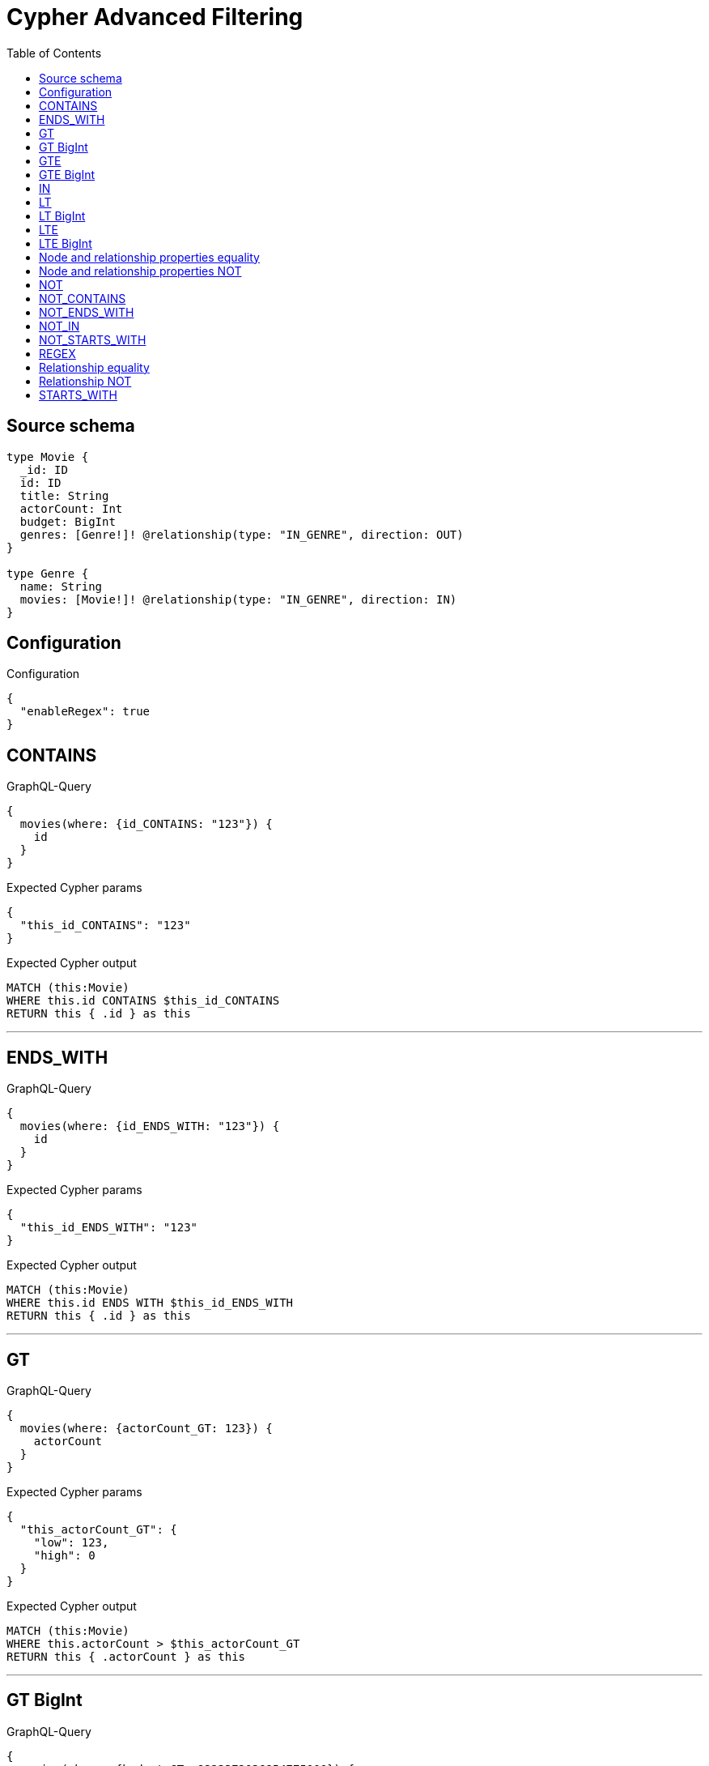 :toc:

= Cypher Advanced Filtering

== Source schema

[source,graphql,schema=true]
----
type Movie {
  _id: ID
  id: ID
  title: String
  actorCount: Int
  budget: BigInt
  genres: [Genre!]! @relationship(type: "IN_GENRE", direction: OUT)
}

type Genre {
  name: String
  movies: [Movie!]! @relationship(type: "IN_GENRE", direction: IN)
}
----

== Configuration

.Configuration
[source,json,schema-config=true]
----
{
  "enableRegex": true
}
----
== CONTAINS

.GraphQL-Query
[source,graphql]
----
{
  movies(where: {id_CONTAINS: "123"}) {
    id
  }
}
----

.Expected Cypher params
[source,json]
----
{
  "this_id_CONTAINS": "123"
}
----

.Expected Cypher output
[source,cypher]
----
MATCH (this:Movie)
WHERE this.id CONTAINS $this_id_CONTAINS
RETURN this { .id } as this
----

'''

== ENDS_WITH

.GraphQL-Query
[source,graphql]
----
{
  movies(where: {id_ENDS_WITH: "123"}) {
    id
  }
}
----

.Expected Cypher params
[source,json]
----
{
  "this_id_ENDS_WITH": "123"
}
----

.Expected Cypher output
[source,cypher]
----
MATCH (this:Movie)
WHERE this.id ENDS WITH $this_id_ENDS_WITH
RETURN this { .id } as this
----

'''

== GT

.GraphQL-Query
[source,graphql]
----
{
  movies(where: {actorCount_GT: 123}) {
    actorCount
  }
}
----

.Expected Cypher params
[source,json]
----
{
  "this_actorCount_GT": {
    "low": 123,
    "high": 0
  }
}
----

.Expected Cypher output
[source,cypher]
----
MATCH (this:Movie)
WHERE this.actorCount > $this_actorCount_GT
RETURN this { .actorCount } as this
----

'''

== GT BigInt

.GraphQL-Query
[source,graphql]
----
{
  movies(where: {budget_GT: 9223372036854775000}) {
    budget
  }
}
----

.Expected Cypher params
[source,json]
----
{
  "this_budget_GT": {
    "low": -808,
    "high": 2147483647
  }
}
----

.Expected Cypher output
[source,cypher]
----
MATCH (this:Movie)
WHERE this.budget > $this_budget_GT
RETURN this { .budget } as this
----

'''

== GTE

.GraphQL-Query
[source,graphql]
----
{
  movies(where: {actorCount_GTE: 123}) {
    actorCount
  }
}
----

.Expected Cypher params
[source,json]
----
{
  "this_actorCount_GTE": {
    "low": 123,
    "high": 0
  }
}
----

.Expected Cypher output
[source,cypher]
----
MATCH (this:Movie)
WHERE this.actorCount >= $this_actorCount_GTE
RETURN this { .actorCount } as this
----

'''

== GTE BigInt

.GraphQL-Query
[source,graphql]
----
{
  movies(where: {budget_GTE: 9223372036854775000}) {
    budget
  }
}
----

.Expected Cypher params
[source,json]
----
{
  "this_budget_GTE": {
    "low": -808,
    "high": 2147483647
  }
}
----

.Expected Cypher output
[source,cypher]
----
MATCH (this:Movie)
WHERE this.budget >= $this_budget_GTE
RETURN this { .budget } as this
----

'''

== IN

.GraphQL-Query
[source,graphql]
----
{
  movies(where: {_id_IN: ["123"]}) {
    _id
  }
}
----

.Expected Cypher params
[source,json]
----
{
  "this__id_IN": [
    "123"
  ]
}
----

.Expected Cypher output
[source,cypher]
----
MATCH (this:Movie)
WHERE this._id IN $this__id_IN
RETURN this { ._id } as this
----

'''

== LT

.GraphQL-Query
[source,graphql]
----
{
  movies(where: {actorCount_LT: 123}) {
    actorCount
  }
}
----

.Expected Cypher params
[source,json]
----
{
  "this_actorCount_LT": {
    "low": 123,
    "high": 0
  }
}
----

.Expected Cypher output
[source,cypher]
----
MATCH (this:Movie)
WHERE this.actorCount < $this_actorCount_LT
RETURN this { .actorCount } as this
----

'''

== LT BigInt

.GraphQL-Query
[source,graphql]
----
{
  movies(where: {budget_LT: 9223372036854775807}) {
    budget
  }
}
----

.Expected Cypher params
[source,json]
----
{
  "this_budget_LT": {
    "low": -1,
    "high": 2147483647
  }
}
----

.Expected Cypher output
[source,cypher]
----
MATCH (this:Movie)
WHERE this.budget < $this_budget_LT
RETURN this { .budget } as this
----

'''

== LTE

.GraphQL-Query
[source,graphql]
----
{
  movies(where: {actorCount_LTE: 123}) {
    actorCount
  }
}
----

.Expected Cypher params
[source,json]
----
{
  "this_actorCount_LTE": {
    "low": 123,
    "high": 0
  }
}
----

.Expected Cypher output
[source,cypher]
----
MATCH (this:Movie)
WHERE this.actorCount <= $this_actorCount_LTE
RETURN this { .actorCount } as this
----

'''

== LTE BigInt

.GraphQL-Query
[source,graphql]
----
{
  movies(where: {budget_LTE: 9223372036854775807}) {
    budget
  }
}
----

.Expected Cypher params
[source,json]
----
{
  "this_budget_LTE": {
    "low": -1,
    "high": 2147483647
  }
}
----

.Expected Cypher output
[source,cypher]
----
MATCH (this:Movie)
WHERE this.budget <= $this_budget_LTE
RETURN this { .budget } as this
----

'''

== Node and relationship properties equality

.GraphQL-Query
[source,graphql]
----
{
  movies(where: {genresConnection: {node: {name: "some genre"}}}) {
    actorCount
  }
}
----

.Expected Cypher params
[source,json]
----
{
  "this_movies": {
    "where": {
      "genresConnection": {
        "node": {
          "name": "some genre"
        }
      }
    }
  }
}
----

.Expected Cypher output
[source,cypher]
----
MATCH (this:Movie)
WHERE EXISTS((this)-[:IN_GENRE]->(:Genre)) AND ANY(this_genresConnection_Genre_map IN [(this)-[this_genresConnection_Genre_MovieGenresRelationship:IN_GENRE]->(this_genresConnection_Genre:Genre)  | { node: this_genresConnection_Genre, relationship: this_genresConnection_Genre_MovieGenresRelationship } ] WHERE this_genresConnection_Genre_map.node.name = $this_movies.where.genresConnection.node.name)
RETURN this { .actorCount } as this
----

'''

== Node and relationship properties NOT

.GraphQL-Query
[source,graphql]
----
{
  movies(where: {genresConnection_NOT: {node: {name: "some genre"}}}) {
    actorCount
  }
}
----

.Expected Cypher params
[source,json]
----
{
  "this_movies": {
    "where": {
      "genresConnection_NOT": {
        "node": {
          "name": "some genre"
        }
      }
    }
  }
}
----

.Expected Cypher output
[source,cypher]
----
MATCH (this:Movie)
WHERE EXISTS((this)-[:IN_GENRE]->(:Genre)) AND NONE(this_genresConnection_NOT_Genre_map IN [(this)-[this_genresConnection_NOT_Genre_MovieGenresRelationship:IN_GENRE]->(this_genresConnection_NOT_Genre:Genre)  | { node: this_genresConnection_NOT_Genre, relationship: this_genresConnection_NOT_Genre_MovieGenresRelationship } ] WHERE this_genresConnection_NOT_Genre_map.node.name = $this_movies.where.genresConnection_NOT.node.name)
RETURN this { .actorCount } as this
----

'''

== NOT

.GraphQL-Query
[source,graphql]
----
{
  movies(where: {id_NOT: "123"}) {
    id
  }
}
----

.Expected Cypher params
[source,json]
----
{
  "this_id_NOT": "123"
}
----

.Expected Cypher output
[source,cypher]
----
MATCH (this:Movie)
WHERE (NOT this.id = $this_id_NOT)
RETURN this { .id } as this
----

'''

== NOT_CONTAINS

.GraphQL-Query
[source,graphql]
----
{
  movies(where: {id_NOT_CONTAINS: "123"}) {
    id
  }
}
----

.Expected Cypher params
[source,json]
----
{
  "this_id_NOT_CONTAINS": "123"
}
----

.Expected Cypher output
[source,cypher]
----
MATCH (this:Movie)
WHERE (NOT this.id CONTAINS $this_id_NOT_CONTAINS)
RETURN this { .id } as this
----

'''

== NOT_ENDS_WITH

.GraphQL-Query
[source,graphql]
----
{
  movies(where: {id_NOT_ENDS_WITH: "123"}) {
    id
  }
}
----

.Expected Cypher params
[source,json]
----
{
  "this_id_NOT_ENDS_WITH": "123"
}
----

.Expected Cypher output
[source,cypher]
----
MATCH (this:Movie)
WHERE (NOT this.id ENDS WITH $this_id_NOT_ENDS_WITH)
RETURN this { .id } as this
----

'''

== NOT_IN

.GraphQL-Query
[source,graphql]
----
{
  movies(where: {id_NOT_IN: ["123"]}) {
    id
  }
}
----

.Expected Cypher params
[source,json]
----
{
  "this_id_NOT_IN": [
    "123"
  ]
}
----

.Expected Cypher output
[source,cypher]
----
MATCH (this:Movie)
WHERE (NOT this.id IN $this_id_NOT_IN)
RETURN this { .id } as this
----

'''

== NOT_STARTS_WITH

.GraphQL-Query
[source,graphql]
----
{
  movies(where: {id_NOT_STARTS_WITH: "123"}) {
    id
  }
}
----

.Expected Cypher params
[source,json]
----
{
  "this_id_NOT_STARTS_WITH": "123"
}
----

.Expected Cypher output
[source,cypher]
----
MATCH (this:Movie)
WHERE (NOT this.id STARTS WITH $this_id_NOT_STARTS_WITH)
RETURN this { .id } as this
----

'''

== REGEX

.GraphQL-Query
[source,graphql]
----
{
  movies(where: {id_MATCHES: "(?i)123.*"}) {
    id
  }
}
----

.Expected Cypher params
[source,json]
----
{
  "this_id_MATCHES": "(?i)123.*"
}
----

.Expected Cypher output
[source,cypher]
----
MATCH (this:Movie)
WHERE this.id =~ $this_id_MATCHES
RETURN this { .id } as this
----

'''

== Relationship equality

.GraphQL-Query
[source,graphql]
----
{
  movies(where: {genres: {name: "some genre"}}) {
    actorCount
  }
}
----

.Expected Cypher params
[source,json]
----
{
  "this_genres_name": "some genre"
}
----

.Expected Cypher output
[source,cypher]
----
MATCH (this:Movie)
WHERE EXISTS((this)-[:IN_GENRE]->(:Genre)) AND ANY(this_genres IN [(this)-[:IN_GENRE]->(this_genres:Genre) | this_genres] WHERE this_genres.name = $this_genres_name)
RETURN this { .actorCount } as this
----

'''

== Relationship NOT

.GraphQL-Query
[source,graphql]
----
{
  movies(where: {genres_NOT: {name: "some genre"}}) {
    actorCount
  }
}
----

.Expected Cypher params
[source,json]
----
{
  "this_genres_NOT_name": "some genre"
}
----

.Expected Cypher output
[source,cypher]
----
MATCH (this:Movie)
WHERE EXISTS((this)-[:IN_GENRE]->(:Genre)) AND NONE(this_genres_NOT IN [(this)-[:IN_GENRE]->(this_genres_NOT:Genre) | this_genres_NOT] WHERE this_genres_NOT.name = $this_genres_NOT_name)
RETURN this { .actorCount } as this
----

'''

== STARTS_WITH

.GraphQL-Query
[source,graphql]
----
{
  movies(where: {id_STARTS_WITH: "123"}) {
    id
  }
}
----

.Expected Cypher params
[source,json]
----
{
  "this_id_STARTS_WITH": "123"
}
----

.Expected Cypher output
[source,cypher]
----
MATCH (this:Movie)
WHERE this.id STARTS WITH $this_id_STARTS_WITH
RETURN this { .id } as this
----

'''

